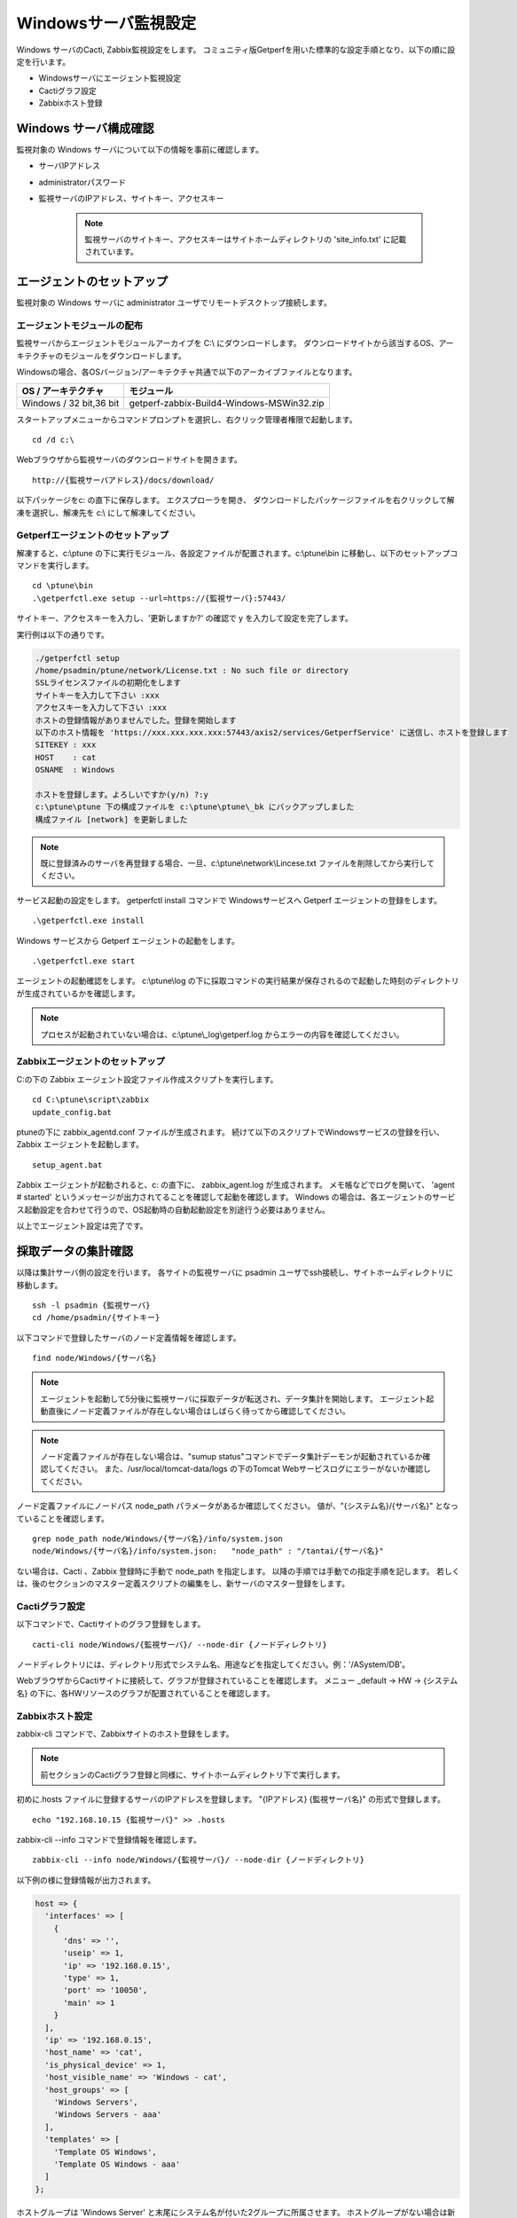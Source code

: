 Windowsサーバ監視設定
===========

Windows サーバのCacti, Zabbix監視設定をします。
コミュニティ版Getperfを用いた標準的な設定手順となり、以下の順に設定を行います。

* Windowsサーバにエージェント監視設定
* Cactiグラフ設定
* Zabbixホスト登録

Windows サーバ構成確認
-------------

監視対象の Windows サーバについて以下の情報を事前に確認します。

* サーバIPアドレス
* administratorパスワード
* 監視サーバのIPアドレス、サイトキー、アクセスキー

   .. note:: 監視サーバのサイトキー、アクセスキーはサイトホームディレクトリの 'site_info.txt' に記載されています。

エージェントのセットアップ
-------------

監視対象の Windows サーバに administrator ユーザでリモートデスクトップ接続します。

エージェントモジュールの配布
^^^^^^^^^^^^^^

監視サーバからエージェントモジュールアーカイブを C:\\ にダウンロードします。
ダウンロードサイトから該当するOS、アーキテクチャのモジュールをダウンロードします。

Windowsの場合、各OSバージョン/アーキテクチャ共通で以下のアーカイブファイルとなります。

+-------------------------+-------------------------------------------+
| OS / アーキテクチャ     | モジュール                                |
+=========================+===========================================+
| Windows / 32 bit,36 bit | getperf-zabbix-Build4-Windows-MSWin32.zip |
+-------------------------+-------------------------------------------+

スタートアップメニューからコマンドプロンプトを選択し、右クリック管理者権限で起動します。

::

   cd /d c:\

Webブラウザから監視サーバのダウンロードサイトを開きます。

::

   http://{監視サーバアドレス}/docs/download/ 

以下パッケージをc: の直下に保存します。
エクスプローラを開き、 ダウンロードしたパッケージファイルを右クリックして解凍を選択し、解凍先を c:\\ にして解凍してください。

Getperfエージェントのセットアップ
^^^^^^^^^^^^^^^^^^^^

解凍すると、c:\\ptune の下に実行モジュール、各設定ファイルが配置されます。c:\\ptune\\bin に移動し、以下のセットアップコマンドを実行します。

::

    cd \ptune\bin
    .\getperfctl.exe setup --url=https://{監視サーバ}:57443/

サイトキー、アクセスキーを入力し、'更新しますか?' の確認で y を入力して設定を完了します。

実行例は以下の通りです。

.. code-block:: bash

   ./getperfctl setup
   /home/psadmin/ptune/network/License.txt : No such file or directory
   SSLライセンスファイルの初期化をします
   サイトキーを入力して下さい :xxx
   アクセスキーを入力して下さい :xxx
   ホストの登録情報がありませんでした。登録を開始します
   以下のホスト情報を 'https://xxx.xxx.xxx.xxx:57443/axis2/services/GetperfService' に送信し、ホストを登録します
   SITEKEY : xxx
   HOST    : cat
   OSNAME  : Windows

   ホストを登録します。よろしいですか(y/n) ?:y
   c:\ptune\ptune 下の構成ファイルを c:\ptune\ptune\_bk にバックアップしました
   構成ファイル [network] を更新しました

.. note:: 既に登録済みのサーバを再登録する場合、一旦、c:\\ptune\\network\\Lincese.txt ファイルを削除してから実行してください。


サービス起動の設定をします。
getperfctl install コマンドで Windowsサービスへ Getperf エージェントの登録をします。

::

    .\getperfctl.exe install

Windows サービスから Getperf エージェントの起動をします。

::

   .\getperfctl.exe start

エージェントの起動確認をします。
c:\\ptune\\log の下に採取コマンドの実行結果が保存されるので起動した時刻のディレクトリが生成されているかを確認します。

.. note:: プロセスが起動されていない場合は、c:\\ptune\\_log\\getperf.log からエラーの内容を確認してください。

Zabbixエージェントのセットアップ
^^^^^^^^^^^^^^^^^^^
C:の下の Zabbix エージェント設定ファイル作成スクリプトを実行します。

::

   cd C:\ptune\script\zabbix
   update_config.bat

ptuneの下に zabbix\_agentd.conf ファイルが生成されます。
続けて以下のスクリプトでWindowsサービスの登録を行い、Zabbix エージェントを起動します。

::

   setup_agent.bat

Zabbix エージェントが起動されると、c: の直下に、 zabbix_agent.log が生成されます。
メモ帳などでログを開いて、 'agent # started' というメッセージが出力されてることを確認して起動を確認します。
Windows の場合は、各エージェントのサービス起動設定を合わせて行うので、OS起動時の自動起動設定を別途行う必要はありません。

以上でエージェント設定は完了です。

採取データの集計確認
---------

以降は集計サーバ側の設定を行います。
各サイトの監視サーバに psadmin ユーザでssh接続し、サイトホームディレクトリに移動します。

::

   ssh -l psadmin {監視サーバ}
   cd /home/psadmin/{サイトキー}

以下コマンドで登録したサーバのノード定義情報を確認します。

::

   find node/Windows/{サーバ名}

.. note:: エージェントを起動して5分後に監視サーバに採取データが転送され、データ集計を開始します。
   エージェント起動直後にノード定義ファイルが存在しない場合はしばらく待ってから確認してください。

.. note:: ノード定義ファイルが存在しない場合は、"sumup status"コマンドでデータ集計デーモンが起動されているか確認してください。
   また、/usr/local/tomcat-data/logs の下のTomcat Webサービスログにエラーがないか確認してください。

ノード定義ファイルにノードパス node_path パラメータがあるか確認してください。
値が、"{システム名}/{サーバ名}" となっていることを確認します。

::

   grep node_path node/Windows/{サーバ名}/info/system.json
   node/Windows/{サーバ名}/info/system.json:   "node_path" : "/tantai/{サーバ名}"

ない場合は、Cacti 、Zabbix 登録時に手動で node_path を指定します。
以降の手順では手動での指定手順を記します。
若しくは、後のセクションのマスター定義スクリプトの編集をし、新サーバのマスター登録をします。

Cactiグラフ設定
^^^^^^^^^^

以下コマンドで、Cactiサイトのグラフ登録をします。

::

   cacti-cli node/Windows/{監視サーバ}/ --node-dir {ノードディレクトリ}

ノードディレクトリには、ディレクトリ形式でシステム名、用途などを指定してください。例：'/ASystem/DB'。

WebブラウザからCactiサイトに接続して、グラフが登録されていることを確認します。
メニュー _default -> HW -> {システム名} の下に、各HWリソースのグラフが配置されていることを確認します。

Zabbixホスト設定
^^^^^^^^^^^

zabbix-cli コマンドで、Zabbixサイトのホスト登録をします。

.. note:: 前セクションのCactiグラフ登録と同様に、サイトホームディレクトリ下で実行します。

初めに.hosts ファイルに登録するサーバのIPアドレスを登録します。
"{IPアドレス} {監視サーバ名}" の形式で登録します。

::

   echo "192.168.10.15 {監視サーバ}" >> .hosts

zabbix-cli --info コマンドで登録情報を確認します。

::

   zabbix-cli --info node/Windows/{監視サーバ}/ --node-dir {ノードディレクトリ}

以下例の様に登録情報が出力されます。

.. code-block:: perl

   host => {
     'interfaces' => [
       {
         'dns' => '',
         'useip' => 1,
         'ip' => '192.168.0.15',
         'type' => 1,
         'port' => '10050',
         'main' => 1
       }
     ],
     'ip' => '192.168.0.15',
     'host_name' => 'cat',
     'is_physical_device' => 1,
     'host_visible_name' => 'Windows - cat',
     'host_groups' => [
       'Windows Servers',
       'Windows Servers - aaa'
     ],
     'templates' => [
       'Template OS Windows',
       'Template OS Windows - aaa'
     ]
   };

ホストグループは 'Windows Server' と末尾にシステム名が付いた2グループに所属させます。
ホストグループがない場合は新規にホストグループを作成します。
テンプレートは以下の2つのテンプレートを適用します。

* Windows標準テンプレートの 'Template OS Windows'
* 'Template OS Windows' の末尾にシステム名が付いたテンプレート。システム固有の監視設定は本テンプレートに設定します。

zabbix-cli --add コマンドでZabbixに登録します。

::

   zabbix-cli --add node/Windows/{監視サーバ}/ --node-dir {ノードディレクトリ}


WebブラウザからZabbixサイトに接続して、ホスト登録されていることを確認します。

Zabbix Windows テンプレートのカスタマイズ
^^^^^^^^^^^^^^
.. note:: 既にZabbixのWindowsテンプレートをカスタマイズ済みの場合は以下作業は不要です。

Zabbix 標準の 'Template OS Windows' テンプレートには syslog 監視が有りません。
テンプレートに以下を設定をして syslog 監視を追加します。

**Syslog アイテム、トリガーの登録**

1. テンプレートメニューを選択して、リストから 'Template OS Windows' を選択します
2. Itemsを選択します
3. Create Item をクリックして以下のアイテムを登録します

   +-------------+------------------------+
   | Item        | Value                  |
   +=============+========================+
   | Name        | System log             |
   +-------------+------------------------+
   | Type        | Zabbix Agent(active)   |
   +-------------+------------------------+
   | Key         | eventlog[system,Error] |
   +-------------+------------------------+
   | Type        | log                    |
   +-------------+------------------------+
   | Application | OS                     |
   +-------------+------------------------+

4. Triggers メニューを選択して、Create Trigger をクリックして以下のトリガーを登録します

   +------------+---------------------------------------------------------------+
   | Item       | Value                                                         |
   +============+===============================================================+
   | Name       | SystemLog Error                                               |
   +------------+---------------------------------------------------------------+
   | Expression | {Template OS Windows:eventlog[system,Error].iregexp(Error)}=1 |
   +------------+---------------------------------------------------------------+
   | Severity   | Average                                                       |
   +------------+---------------------------------------------------------------+

マスター定義スクリプトの編集
^^^^^^^^^^^^^^

.. note:: 

   監視対象サーバのノードディレクトリの識別を自動で行いたい場合は以下のマスター定義スクリプトを編集します。
   各Cacti, Zabbix 管理コマンドに --node-dir オプションを追加して、手動でノードディレクトリを追加する場合は、
   以下設定は不要です。

サイトディレクトリに移動し、マスター定義スクリプトを編集します。

::

   cd {サイトディレクトリ}
   vi lib/Getperf/Command/Master/SystemInfo.pm

本スクリプト内の get_system_by_node() 関数を編集します。
if文の文字列検索ででそのホスト名がどのシステムに属するかを記述しています。
文字列検索の条件を追加して、該当サーバ名の検索条件を追加してください。

.. code-block:: perl

   sub get_system_by_node {
      my ($host) = @_;
      $host = lc($host);
      my $system = 'UNKOWN';
      if ($host=~/^(yaqdb\d+|yaqts\d+)/) {
         <中略>
      }
   }

手動で受信データのデータ集計を実行し、マスター定義スクリプトを実行します。
サーバ名、日付、時刻ディレクトリの箇所は適宜修正してください。
ファイル名は、os_info.txt となります。

::

   sumup -l analysis/{監視サーバ}/SystemInfo/

以下コマンドで登録したサーバのノード定義情報を確認します。

::

   grep node_path node/Windows/{サーバ名}/info/system.json

設定を反映させるため、データ集計デーモンを再起動します。

::

   sumup restat
